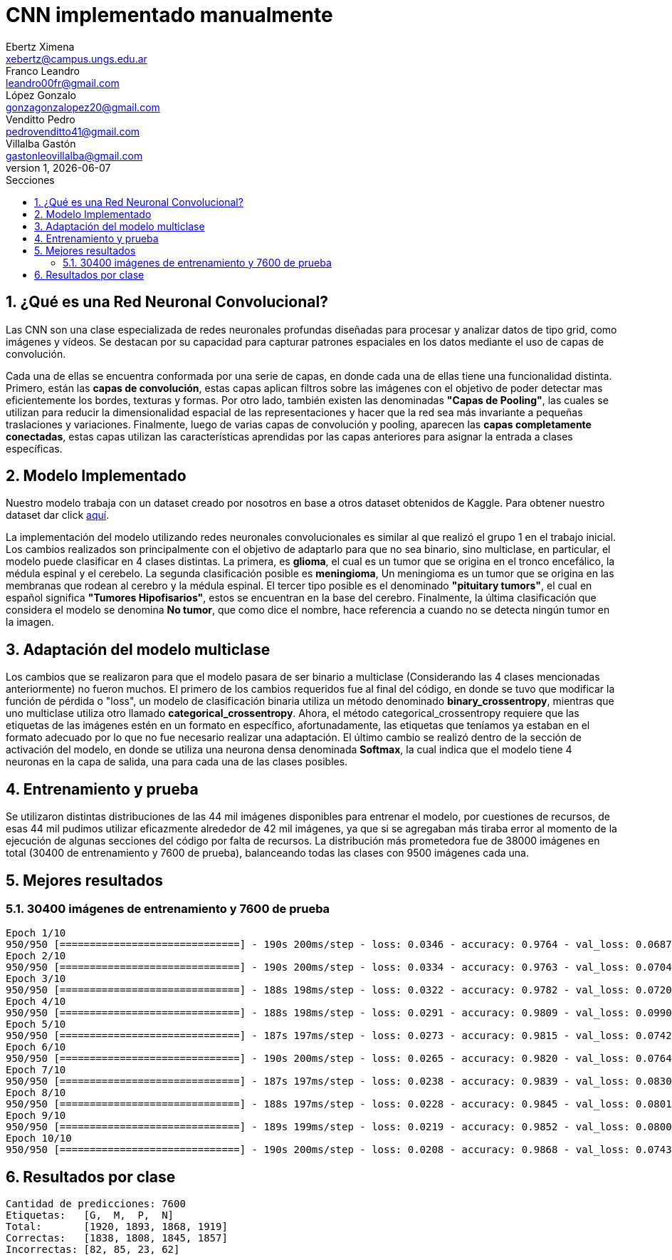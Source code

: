 = CNN implementado manualmente
Ebertz Ximena <xebertz@campus.ungs.edu.ar>; Franco Leandro <leandro00fr@gmail.com>; López Gonzalo <gonzagonzalopez20@gmail.com>; Venditto Pedro <pedrovenditto41@gmail.com>; Villalba Gastón <gastonleovillalba@gmail.com>;
v1, {docdate}
:toc:
:title-page:
:toc-title: Secciones
:numbered:
:source-highlighter: highlight.js
:tabsize: 4
:nofooter:
:pdf-page-margin: [2.8cm, 2.8cm, 2.8cm, 2.8cm]

== ¿Qué es una Red Neuronal Convolucional?

Las CNN son una clase especializada de redes neuronales profundas diseñadas para procesar y analizar datos de tipo grid, como imágenes y vídeos. Se destacan por su capacidad para capturar patrones espaciales en los datos mediante el uso de capas de convolución.

Cada una de ellas se encuentra conformada por una serie de capas, en donde cada una de ellas tiene una funcionalidad distinta. Primero, están las *capas de convolución*, estas capas aplican filtros sobre las imágenes con el objetivo de poder detectar mas eficientemente los bordes, texturas y formas. Por otro lado, también existen las denominadas *"Capas de Pooling"*, las cuales se utilizan para reducir la dimensionalidad espacial de las representaciones y hacer que la red sea más invariante a pequeñas traslaciones y variaciones. Finalmente, luego de varias capas de convolución y pooling, aparecen las *capas completamente conectadas*, estas capas utilizan las características aprendidas por las capas anteriores para asignar la entrada a clases específicas.

== Modelo Implementado

Nuestro modelo trabaja con un dataset creado por nosotros en base a otros dataset obtenidos de Kaggle. Para obtener nuestro dataset dar click https://www.kaggle.com/datasets/gonzajl/tumores-cerebrales-mri-dataset[aquí].

La implementación del modelo utilizando redes neuronales convolucionales es similar al que realizó el grupo 1 en el trabajo inicial. Los cambios realizados son principalmente con el objetivo de adaptarlo para que no sea binario, sino multiclase, en particular, el modelo puede clasificar en 4 clases distintas. La primera, es *glioma*, el cual es un tumor que se origina en el tronco encefálico, la médula espinal y el cerebelo. La segunda clasificación posible es *meningioma*, Un meningioma es un tumor que se origina en las membranas que rodean al cerebro y la médula espinal. El tercer tipo posible es el denominado *"pituitary tumors"*, el cual en español significa *"Tumores Hipofisarios"*, estos se encuentran en la base del cerebro. Finalmente, la última clasificación que considera el modelo se denomina *No tumor*, que como dice el nombre, hace referencia a cuando no se detecta ningún tumor en la imagen.

== Adaptación del modelo multiclase

Los cambios que se realizaron para que el modelo pasara de ser binario a multiclase (Considerando las 4 clases mencionadas anteriormente) no fueron muchos. El primero de los cambios requeridos fue al final del código, en donde se tuvo que modificar la función de pérdida o "loss", un modelo de clasificación binaria utiliza un método denominado *binary_crossentropy*, mientras que uno multiclase utiliza otro llamado *categorical_crossentropy*. Ahora, el método categorical_crossentropy requiere que las etiquetas de las imágenes estén en un formato en específico, afortunadamente, las etiquetas que teníamos ya estaban en el formato adecuado por lo que no fue necesario realizar una adaptación. El último cambio se realizó dentro de la sección de activación del modelo, en donde se utiliza una neurona densa denominada *Softmax*, la cual indica que el modelo tiene 4 neuronas en la capa de salida, una para cada una de las clases posibles.

== Entrenamiento y prueba

Se utilizaron distintas distribuciones de las 44 mil imágenes disponibles para entrenar el modelo, por cuestiones de recursos, de esas 44 mil pudimos utilizar eficazmente alrededor de 42 mil imágenes, ya que si se agregaban más tiraba error al momento de la ejecución de algunas secciones del código por falta de recursos.
La distribución más prometedora fue de 38000 imágenes en total (30400 de entrenamiento y 7600 de prueba), balanceando todas las clases con 9500 imágenes cada una.

== Mejores resultados

=== 30400 imágenes de entrenamiento y 7600 de prueba

[source, console]
----
Epoch 1/10
950/950 [==============================] - 190s 200ms/step - loss: 0.0346 - accuracy: 0.9764 - val_loss: 0.0687 - val_accuracy: 0.9613
Epoch 2/10
950/950 [==============================] - 190s 200ms/step - loss: 0.0334 - accuracy: 0.9763 - val_loss: 0.0704 - val_accuracy: 0.9650
Epoch 3/10
950/950 [==============================] - 188s 198ms/step - loss: 0.0322 - accuracy: 0.9782 - val_loss: 0.0720 - val_accuracy: 0.9626
Epoch 4/10
950/950 [==============================] - 188s 198ms/step - loss: 0.0291 - accuracy: 0.9809 - val_loss: 0.0990 - val_accuracy: 0.9438
Epoch 5/10
950/950 [==============================] - 187s 197ms/step - loss: 0.0273 - accuracy: 0.9815 - val_loss: 0.0742 - val_accuracy: 0.9607
Epoch 6/10
950/950 [==============================] - 190s 200ms/step - loss: 0.0265 - accuracy: 0.9820 - val_loss: 0.0764 - val_accuracy: 0.9628
Epoch 7/10
950/950 [==============================] - 187s 197ms/step - loss: 0.0238 - accuracy: 0.9839 - val_loss: 0.0830 - val_accuracy: 0.9575
Epoch 8/10
950/950 [==============================] - 188s 197ms/step - loss: 0.0228 - accuracy: 0.9845 - val_loss: 0.0801 - val_accuracy: 0.9628
Epoch 9/10
950/950 [==============================] - 189s 199ms/step - loss: 0.0219 - accuracy: 0.9852 - val_loss: 0.0800 - val_accuracy: 0.9643
Epoch 10/10
950/950 [==============================] - 190s 200ms/step - loss: 0.0208 - accuracy: 0.9868 - val_loss: 0.0743 - val_accuracy: 0.9668
----

== Resultados por clase

[source, console]
----
Cantidad de predicciones: 7600
Etiquetas:   [G,  M,  P,  N]
Total:       [1920, 1893, 1868, 1919]
Correctas:   [1838, 1808, 1845, 1857]
Incorrectas: [82, 85, 23, 62]
----
